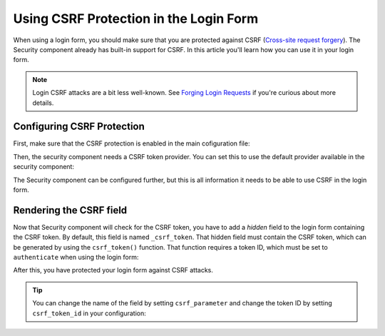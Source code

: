.. index::
    single: Security; CSRF Protection in the Login Form

Using CSRF Protection in the Login Form
=======================================

When using a login form, you should make sure that you are protected against CSRF
(`Cross-site request forgery`_). The Security component already has built-in support
for CSRF. In this article you'll learn how you can use it in your login form.

.. note::

    Login CSRF attacks are a bit less well-known. See `Forging Login Requests`_
    if you're curious about more details.

Configuring CSRF Protection
---------------------------

First, make sure that the CSRF protection is enabled in the main cofiguration
file:

.. configuration-block::

    .. code-block:: yaml

        # app/config/config.yml
        framework:
            # ...
            csrf_protection: ~

    .. code-block:: xml

        <!-- app/config/config.xml -->
        <?xml version="1.0" encoding="UTF-8" ?>
        <container xmlns="http://symfony.com/schema/dic/services"
            xmlns:xsi="http://www.w3.org/2001/XMLSchema-instance"
            xmlns:framework="http://symfony.com/schema/dic/symfony"
            xsi:schemaLocation="http://symfony.com/schema/dic/services
                http://symfony.com/schema/dic/services/services-1.0.xsd
                http://symfony.com/schema/dic/symfony
                http://symfony.com/schema/dic/symfony/symfony-1.0.xsd">

            <framework:config>
                <framework:csrf-protection enabled="true" />
            </framework:config>
        </container>

    .. code-block:: php

        // app/config/config.php
        $container->loadFromExtension('framework', array(
            'csrf_protection' => null,
        ));

Then, the security component needs a CSRF token provider. You can set this to
use the default provider available in the security component:

.. configuration-block::

    .. code-block:: yaml

        # app/config/security.yml
        security:
            # ...

            firewalls:
                secured_area:
                    # ...
                    form_login:
                        # ...
                        csrf_token_generator: security.csrf.token_manager

    .. code-block:: xml

        <!-- app/config/security.xml -->
        <?xml version="1.0" encoding="UTF-8" ?>
        <srv:container xmlns="http://symfony.com/schema/dic/security"
            xmlns:xsi="http://www.w3.org/2001/XMLSchema-instance"
            xmlns:srv="http://symfony.com/schema/dic/services"
            xsi:schemaLocation="http://symfony.com/schema/dic/services
                http://symfony.com/schema/dic/services/services-1.0.xsd">

            <config>
                <!-- ... -->

                <firewall name="secured_area">
                    <!-- ... -->
                    <form-login csrf-token-generator="security.csrf.token_manager" />
                </firewall>
            </config>
        </srv:container>

    .. code-block:: php

        // app/config/security.php
        $container->loadFromExtension('security', array(
            // ...

            'firewalls' => array(
                'secured_area' => array(
                    // ...
                    'form_login' => array(
                        // ...
                        'csrf_token_generator' => 'security.csrf.token_manager',
                    ),
                ),
            ),
        ));

The Security component can be configured further, but this is all information
it needs to be able to use CSRF in the login form.

Rendering the CSRF field
------------------------

Now that Security component will check for the CSRF token, you have to add
a *hidden* field to the login form containing the CSRF token. By default,
this field is named ``_csrf_token``. That hidden field must contain the CSRF
token, which can be generated by using the ``csrf_token()`` function. That
function requires a token ID, which must be set to ``authenticate`` when
using the login form:

.. configuration-block::

    .. code-block:: html+twig

        {# src/AppBundle/Resources/views/Security/login.html.twig #}

        {# ... #}
        <form action="{{ path('login') }}" method="post">
            {# ... the login fields #}

            <input type="hidden" name="_csrf_token"
                value="{{ csrf_token('authenticate') }}"
            >

            <button type="submit">login</button>
        </form>

    .. code-block:: html+php

        <!-- src/AppBundle/Resources/views/Security/login.html.php -->

        <!-- ... -->
        <form action="<?php echo $view['router']->path('login') ?>" method="post">
            <!-- ... the login fields -->

            <input type="hidden" name="_csrf_token"
                value="<?php echo $view['form']->csrfToken('authenticate') ?>"
            >

            <button type="submit">login</button>
        </form>

After this, you have protected your login form against CSRF attacks.

.. tip::

    You can change the name of the field by setting ``csrf_parameter`` and change
    the token ID by setting  ``csrf_token_id`` in your configuration:

    .. configuration-block::

        .. code-block:: yaml

            # app/config/security.yml
            security:
                # ...

                firewalls:
                    secured_area:
                        # ...
                        form_login:
                            # ...
                            csrf_parameter: _csrf_security_token
                            csrf_token_id: a_private_string

        .. code-block:: xml

            <!-- app/config/security.xml -->
            <?xml version="1.0" encoding="UTF-8" ?>
            <srv:container xmlns="http://symfony.com/schema/dic/security"
                xmlns:xsi="http://www.w3.org/2001/XMLSchema-instance"
                xmlns:srv="http://symfony.com/schema/dic/services"
                xsi:schemaLocation="http://symfony.com/schema/dic/services
                    http://symfony.com/schema/dic/services/services-1.0.xsd">

                <config>
                    <!-- ... -->

                    <firewall name="secured_area">
                        <!-- ... -->
                        <form-login csrf-parameter="_csrf_security_token"
                            csrf-token-id="a_private_string"
                        />
                    </firewall>
                </config>
            </srv:container>

        .. code-block:: php

            // app/config/security.php
            $container->loadFromExtension('security', array(
                // ...

                'firewalls' => array(
                    'secured_area' => array(
                        // ...
                        'form_login' => array(
                            // ...
                            'csrf_parameter' => '_csrf_security_token',
                            'csrf_token_id'     => 'a_private_string'
                        ),
                    ),
                ),
            ));

.. _`Cross-site request forgery`: https://en.wikipedia.org/wiki/Cross-site_request_forgery
.. _`Forging Login Requests`: https://en.wikipedia.org/wiki/Cross-site_request_forgery#Forging_login_requests

